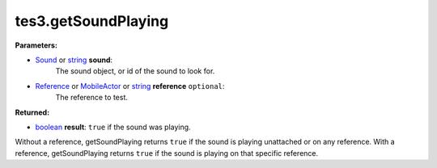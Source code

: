 
tes3.getSoundPlaying
========================================================

**Parameters:**

- `Sound`_ or `string`_ **sound**:
    The sound object, or id of the sound to look for.

- `Reference`_ or `MobileActor`_ or `string`_ **reference** ``optional``:
    The reference to test.

**Returned:**

- `boolean`_ **result**: ``true`` if the sound was playing.

Without a reference, getSoundPlaying returns ``true`` if the sound is playing unattached or on any reference. With a reference, getSoundPlaying returns ``true`` if the sound is playing on that specific reference.

.. _`boolean`: ../../type/lua/boolean.html
.. _`string`: ../../type/lua/string.html

.. _`MobileActor`: ../../type/tes3/mobileActor.html
.. _`Reference`: ../../type/tes3/reference.html
.. _`Sound`: ../../type/tes3/sound.html
